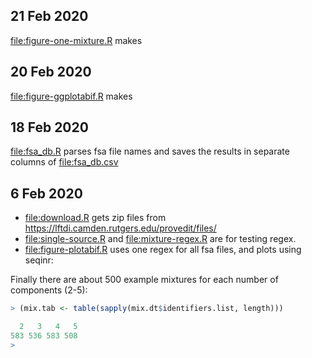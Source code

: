 ** 21 Feb 2020

[[file:figure-one-mixture.R]] makes

[[file:figure-one-mixture-ladder-zoom-out.png]]

[[file:figure-one-mixture-ladder-zoom-in.png]]

[[file:figure-one-mixture.png]]

** 20 Feb 2020

[[file:figure-ggplotabif.R]] makes [[file:figure-ggplotabif.png]]

** 18 Feb 2020

[[file:fsa_db.R]] parses fsa file names and saves the results in separate
columns of [[file:fsa_db.csv]]

** 6 Feb 2020

- [[file:download.R]] gets zip files from
  https://lftdi.camden.rutgers.edu/provedit/files/
- [[file:single-source.R]] and [[file:mixture-regex.R]] are for testing regex.
- [[file:figure-plotabif.R]] uses one regex for all fsa files, and plots
  using seqinr:

[[file:figure-plotabif-1.png]]

[[file:figure-plotabif-2.png]]

[[file:figure-plotabif-3.png]]

[[file:figure-plotabif-4.png]]

[[file:figure-plotabif-5.png]]


Finally there are about 500 example mixtures for each number of
components (2-5):

#+BEGIN_SRC R
> (mix.tab <- table(sapply(mix.dt$identifiers.list, length)))

  2   3   4   5 
583 536 583 508 
> 
#+END_SRC
